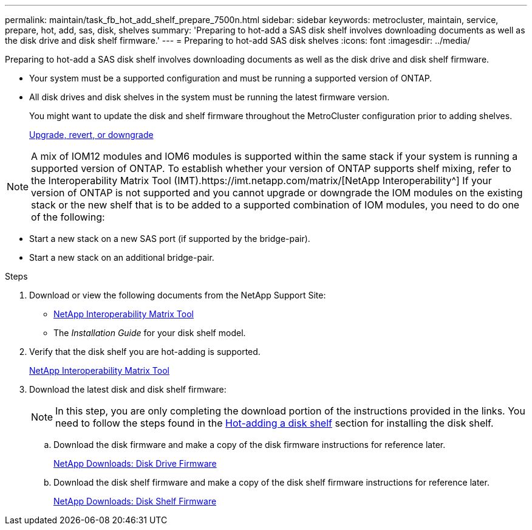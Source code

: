---
permalink: maintain/task_fb_hot_add_shelf_prepare_7500n.html
sidebar: sidebar
keywords: metrocluster, maintain, service, prepare, hot, add, sas, disk, shelves
summary: 'Preparing to hot-add a SAS disk shelf involves downloading documents as well as the disk drive and disk shelf firmware.'
---
= Preparing to hot-add SAS disk shelves
:icons: font
:imagesdir: ../media/

[.lead]
Preparing to hot-add a SAS disk shelf involves downloading documents as well as the disk drive and disk shelf firmware.

* Your system must be a supported configuration and must be running a supported version of ONTAP.
* All disk drives and disk shelves in the system must be running the latest firmware version.
+
You might want to update the disk and shelf firmware throughout the MetroCluster configuration prior to adding shelves.
+
https://docs.netapp.com/ontap-9/topic/com.netapp.doc.dot-cm-ug-rdg/home.html[Upgrade, revert, or downgrade]

NOTE: A mix of IOM12 modules and IOM6 modules is supported within the same stack if your system is running a supported version of ONTAP. To establish whether your version of ONTAP supports shelf mixing, refer to the Interoperability Matrix Tool (IMT).https://imt.netapp.com/matrix/[NetApp Interoperability^] If your version of ONTAP is not supported and you cannot upgrade or downgrade the IOM modules on the existing stack or the new shelf that is to be added to a supported combination of IOM modules, you need to do one of the following:

* Start a new stack on a new SAS port (if supported by the bridge-pair).
* Start a new stack on an additional bridge-pair.

.Steps
. Download or view the following documents from the NetApp Support Site:
 ** https://mysupport.netapp.com/matrix[NetApp Interoperability Matrix Tool]
 ** The _Installation Guide_ for your disk shelf model.
. Verify that the disk shelf you are hot-adding is supported.
+
https://mysupport.netapp.com/matrix[NetApp Interoperability Matrix Tool]

. Download the latest disk and disk shelf firmware:
+
NOTE: In this step, you are only completing the download portion of the instructions provided in the links. You need to follow the steps found in the link:task_fb_hot_add_a_disk_shelf_install_7500n.html[Hot-adding a disk shelf] section for installing the disk shelf.

 .. Download the disk firmware and make a copy of the disk firmware instructions for reference later.
+
https://mysupport.netapp.com/site/downloads/firmware/disk-drive-firmware[NetApp Downloads: Disk Drive Firmware]

 .. Download the disk shelf firmware and make a copy of the disk shelf firmware instructions for reference later.
+
https://mysupport.netapp.com/site/downloads/firmware/disk-shelf-firmware[NetApp Downloads: Disk Shelf Firmware]
